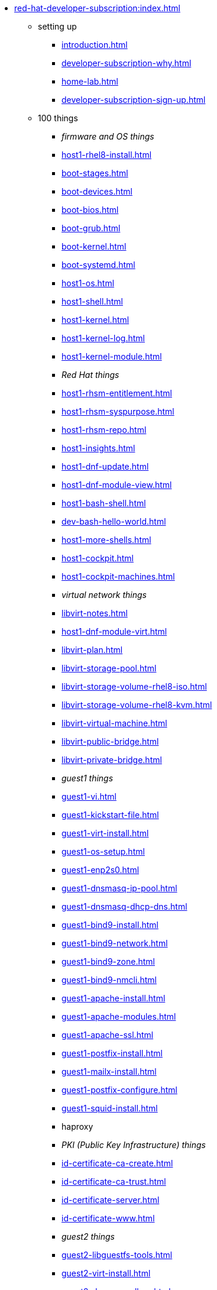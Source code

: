* xref:red-hat-developer-subscription:index.adoc[]
** setting up  
*** xref:introduction.adoc[]
*** xref:developer-subscription-why.adoc[]
*** xref:home-lab.adoc[]
*** xref:developer-subscription-sign-up.adoc[] 
** 100 things
*** _firmware and OS things_
*** xref:host1-rhel8-install.adoc[]
*** xref:boot-stages.adoc[]
*** xref:boot-devices.adoc[]
*** xref:boot-bios.adoc[]
*** xref:boot-grub.adoc[]
*** xref:boot-kernel.adoc[]
*** xref:boot-systemd.adoc[]
*** xref:host1-os.adoc[]
*** xref:host1-shell.adoc[]
*** xref:host1-kernel.adoc[]
*** xref:host1-kernel-log.adoc[]
*** xref:host1-kernel-module.adoc[]
*** _Red Hat things_
*** xref:host1-rhsm-entitlement.adoc[]
*** xref:host1-rhsm-syspurpose.adoc[]
*** xref:host1-rhsm-repo.adoc[]
*** xref:host1-insights.adoc[]
*** xref:host1-dnf-update.adoc[]
*** xref:host1-dnf-module-view.adoc[] 
*** xref:host1-bash-shell.adoc[]
*** xref:dev-bash-hello-world.adoc[]
*** xref:host1-more-shells.adoc[]
*** xref:host1-cockpit.adoc[]
*** xref:host1-cockpit-machines.adoc[]
*** _virtual network things_
*** xref:libvirt-notes.adoc[]
*** xref:host1-dnf-module-virt.adoc[] 
*** xref:libvirt-plan.adoc[]
*** xref:libvirt-storage-pool.adoc[]
*** xref:libvirt-storage-volume-rhel8-iso.adoc[]
*** xref:libvirt-storage-volume-rhel8-kvm.adoc[]
*** xref:libvirt-virtual-machine.adoc[]
*** xref:libvirt-public-bridge.adoc[]
*** xref:libvirt-private-bridge.adoc[]
*** _guest1 things_
*** xref:guest1-vi.adoc[]
*** xref:guest1-kickstart-file.adoc[]
*** xref:guest1-virt-install.adoc[]
*** xref:guest1-os-setup.adoc[]
*** xref:guest1-enp2s0.adoc[]
*** xref:guest1-dnsmasq-ip-pool.adoc[]
*** xref:guest1-dnsmasq-dhcp-dns.adoc[]
*** xref:guest1-bind9-install.adoc[]
*** xref:guest1-bind9-network.adoc[]
*** xref:guest1-bind9-zone.adoc[]
*** xref:guest1-bind9-nmcli.adoc[]
*** xref:guest1-apache-install.adoc[]
*** xref:guest1-apache-modules.adoc[]
*** xref:guest1-apache-ssl.adoc[]
*** xref:guest1-postfix-install.adoc[]
*** xref:guest1-mailx-install.adoc[]
*** xref:guest1-postfix-configure.adoc[]
*** xref:guest1-squid-install.adoc[]
*** haproxy
*** _PKI (Public Key Infrastructure) things_
*** xref:id-certificate-ca-create.adoc[]
*** xref:id-certificate-ca-trust.adoc[]
*** xref:id-certificate-server.adoc[]
*** xref:id-certificate-www.adoc[]
*** _guest2 things_
*** xref:guest2-libguestfs-tools.adoc[]
*** xref:guest2-virt-install.adoc[]
*** xref:guest2-dnsmasq-dhcp.adoc[]
*** xref:guest2-os-setup.adoc[]
*** xref:guest2-second-disk.adoc[]
*** xref:guest2-postfix-null-client.adoc[]
*** xref:guest2-nginx-install.adoc[]
*** xref:guest2-mailx.adoc[]
*** _guest3 things_
*** xref:guest3-pxe-boot.adoc[]
*** DHCP, TFTP, PXE boot
*** _infrastructure things_
*** xref:chrony.adoc[] 
*** xref:chrony-service.adoc[] 
*** xref:journald.adoc[] 
*** xref:kexec-kdump.adoc[] 
*** _security things_
*** xref:aide.adoc[]
*** xref:auditd.adoc[]
*** _storage things_
*** xref:luks.adoc[]
*** xref:vdo.adoc[]
*** xref:swap.adoc[]
*** xref:lvm.adoc[]
*** xref:guest1-nfs-install.adoc[]
*** xref:guest1-nfs-firewall.adoc[]
*** xref:guest2-nfs.adoc[]
*** _cgroup things_
*** xref:cgroups.adoc[]
*** xref:cgroup-apache.adoc[]
*** xref:cgroup-cpu.adoc[]
*** xref:cgroup-memory.adoc[]
*** xref:cgroup-storage.adoc[]
*** _developer things_
*** xref:git.adoc[]
*** xref:git-hook.adoc[]
*** xref:dev-assembler.adoc[]
*** xref:dev-python3-module.adoc[]
*** xref:dev-python3-virtualenv.adoc[]
*** xref:dev-mojolicious-hello-world.adoc[]
*** _automation things_
*** xref:ansible-engine.adoc[]
*** xref:ansible-guest-host.adoc[]
*** xref:ansible-lint.adoc[]
*** xref:ansible-molecule.adoc[]
*** _container things_
*** xref:container-tools.adoc[]
*** xref:container-pull.adoc[]
*** xref:container-run.adoc[]
*** xref:container-buildah-build.adoc[]
*** xref:container-buildah-podman.adoc[]
*** xref:container-copy-tar-file.adoc[]
*** xref:container-copy-skopeo.adoc[]
*** xref:container-systemd.adoc[]
*** xref:container-auth-token.adoc[]
*** xref:container-registry-prepare.adoc[]
*** xref:container-registry-run.adoc[]
*** xref:container-registry-push.adoc[]
*** search registries with skopeo
